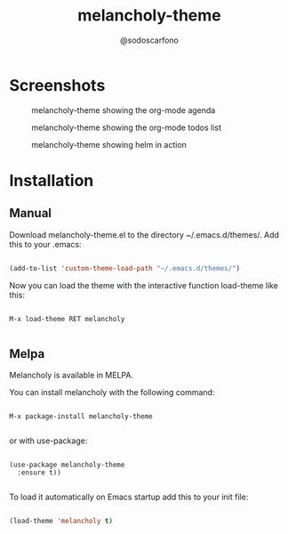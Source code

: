 #+TITLE: melancholy-theme
#+AUTHOR: @sodoscarfono
* Screenshots
#+CAPTION: melancholy-theme showing org-mode source blocks
#+NAME: fig.org-src-blocks

[[file:melancholy_org-src-blocks.jpg]]

#+CAPTION: melancholy-theme showing the org-mode agenda
#+NAME: fig.org-agenda
[[file:melancholy_org-agenda.jpg]]

#+CAPTION: melancholy-theme showing the org-mode todos list
#+NAME: fig.org-todo
[[file:melancholy_org-todos.jpg]]

#+CAPTION: melancholy-theme showing helm in action
#+NAME: fig.helm
[[file:melancholy_helm.jpg]]


* Installation
** Manual

Download melancholy-theme.el to the directory ~/.emacs.d/themes/.  Add this to your .emacs:
#+BEGIN_SRC emacs-lisp

(add-to-list 'custom-theme-load-path "~/.emacs.d/themes/")

#+END_SRC

Now you can load the theme with the interactive function load-theme like this:

#+BEGIN_EXAMPLE

 M-x load-theme RET melancholy

#+END_EXAMPLE


** Melpa

Melancholy is available in  MELPA.

You can install melancholy with the following command:

#+BEGIN_EXAMPLE

M-x package-install melancholy-theme

#+END_EXAMPLE


or with use-package:

#+BEGIN_EXAMPLE

(use-package melancholy-theme
  :ensure t))

#+END_EXAMPLE

To load it automatically on Emacs startup add this to your init file:

#+BEGIN_SRC emacs-lisp

 (load-theme 'melancholy t)

#+END_SRC
